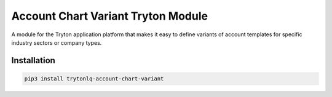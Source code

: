 Account Chart Variant Tryton Module
###################################

A module for the Tryton application platform that makes it easy to define
variants of account templates for specific industry sectors or company types.

.. start-of-readme-only-text

Installation
============

.. code:: python

    pip3 install trytonlq-account-chart-variant
